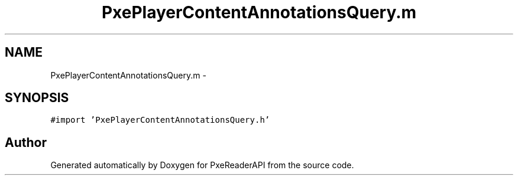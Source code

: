 .TH "PxePlayerContentAnnotationsQuery.m" 3 "Mon Apr 28 2014" "PxeReaderAPI" \" -*- nroff -*-
.ad l
.nh
.SH NAME
PxePlayerContentAnnotationsQuery.m \- 
.SH SYNOPSIS
.br
.PP
\fC#import 'PxePlayerContentAnnotationsQuery\&.h'\fP
.br

.SH "Author"
.PP 
Generated automatically by Doxygen for PxeReaderAPI from the source code\&.
